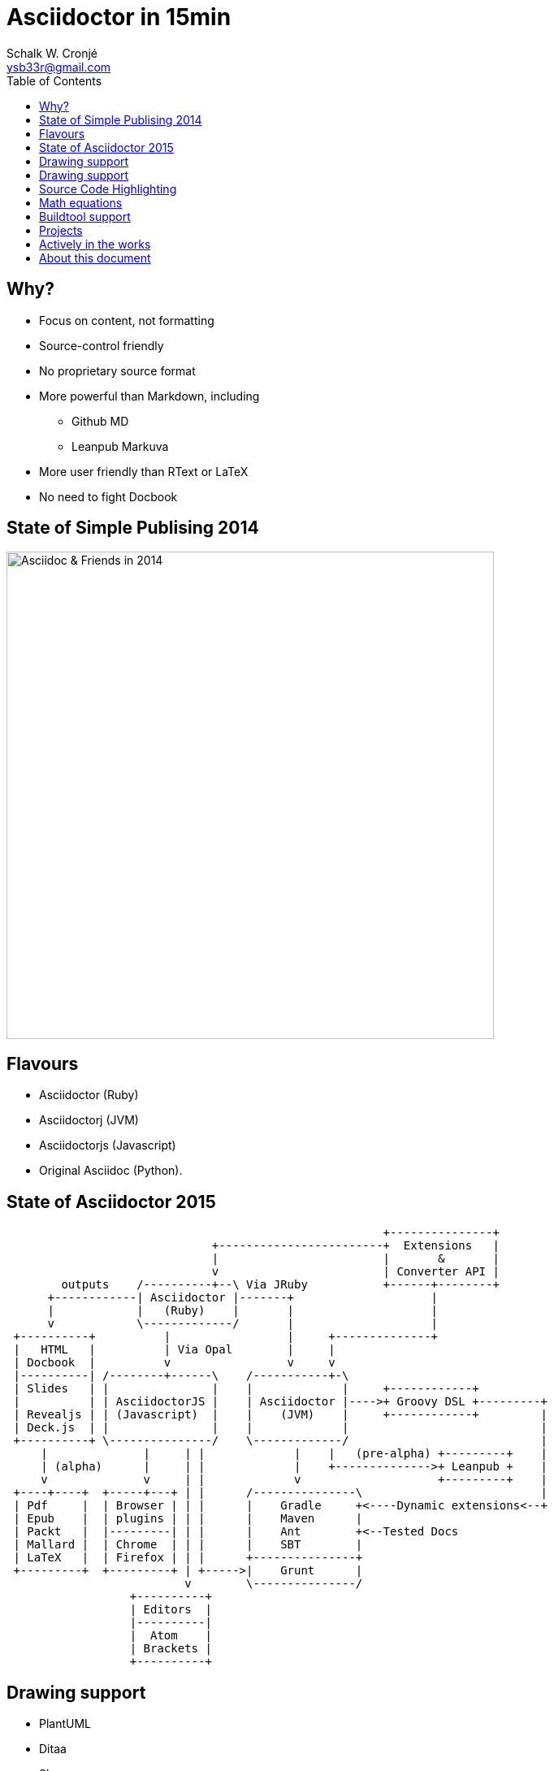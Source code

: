 = Asciidoctor in 15min
:author: Schalk W. Cronjé
:email: ysb33r@gmail.com
:twitter: @ysb33r
:revealjs_keyboard: true
:revealjs_overview: true
:revealjs_theme: white
:revealjs_controls: false
:revealjs_history: true
:revealjs_slideNumber: true
:revealjs_center: true
:imagesdir: images
:icons: font
:toc: left
:stem: asciimath

== Why?

* Focus on content, not formatting
* Source-control friendly
* No proprietary source format
* More powerful than Markdown, including
** Github MD
** Leanpub Markuva
* More user friendly than RText or LaTeX
* No need to fight Docbook

== State of Simple Publising 2014

image::asciidoc_in_2014_700x700.jpg["Asciidoc & Friends in 2014",600,600]

== Flavours

* Asciidoctor (Ruby)
* Asciidoctorj (JVM)
* Asciidoctorjs (Javascript)
* Original Asciidoc (Python).

== State of Asciidoctor 2015

[ditaa]
....
                                                       +---------------+
                              +------------------------+  Extensions   |
                              |                        |       &       |
                              v                        | Converter API |
        outputs    /----------+--\ Via JRuby           +------+--------+
      +------------| Asciidoctor |-------+                    |
      |            |   (Ruby)    |       |                    |
      v            \-------------/       |                    |
 +----------+          |                 |     +--------------+
 |   HTML   |          | Via Opal        |     |
 | Docbook  |          v                 v     v
 |----------| /--------+------\    /-----------+-\
 | Slides   | |               |    |             |     +------------+
 |          | | AsciidoctorJS |    | Asciidoctor |---->+ Groovy DSL +---------+
 | Revealjs | | (Javascript)  |    |    (JVM)    |     +------------+         |
 | Deck.js  | |               |    |             |                            |
 +----------+ \---------------/    \-------------/                            |
     |              |     | |             |    |   (pre-alpha) +---------+    |
     | (alpha)      |     | |             |    +-------------->+ Leanpub +    |
     v              v     | |             v                    +---------+    |
 +----+----+  +-----+---+ | |      /---------------\                          |
 | Pdf     |  | Browser | | |      |    Gradle     +<----Dynamic extensions<--+
 | Epub    |  | plugins | | |      |    Maven      |
 | Packt   |  |---------| | |      |    Ant        +<--Tested Docs
 | Mallard |  | Chrome  | | |      |    SBT        |
 | LaTeX   |  | Firefox | | |      +---------------+
 +---------+  +---------+ | +----->|    Grunt      |
                          v        \---------------/
                  +----------+
                  | Editors  |
                  |----------|
                  |  Atom    |
                  | Brackets |
                  +----------+

....

== Drawing support

* PlantUML
* Ditaa
* Shaape
* BlockDiag, SeqDiag, ActDiag, NwDiag
* GraphViz DOT

`Via asciidoctor-diagram module`

== Drawing support

```
                   +-------------+
                   | Asciidoctor |-------+
                   |   diagram   |       |
                   +-------------+       | PNG out
                       ^                 |
                       | ditaa in        |
                       |                 v
 +--------+   +--------+----+    /---------------\
 |        | --+ Asciidoctor +--> |               |
 |  Text  |   +-------------+    |   Beautiful   |
 |Document|   |   !magic!   |    |    Output     |
 |     {d}|   |             |    |               |
 +---+----+   +-------------+    \---------------/
```

== Source Code Highlighting

```
[source,cpp]
----
int main(int argc,char** argv) {
  std::cout << "Hello, world!" << std::endl;
}
----
```

ifndef::backend-html5[]
[source,cpp]
----
int main(int argc,char** argv) {
  std::cout << "Hello, world!" << std::endl;
}
----
endif::backend-html5[]
ifdef::backend-html5[]
[source,cpp]
----
int main(int argc,char** argv) {
  std::cout << "Hello, world!" << std::endl; // <1>
}
----
endif::backend-html5[]

== Math equations

[asciimath]
++++
sqrt(4) = 2
++++

[latexmath]
++++
C = \alpha + \beta Y^{\gamma} + \epsilon
++++

`Conversion rendered in cloud`

== Buildtool support

* Maven
* Gradle
* Ant
* Grunt

== Projects

A number of projects use Asciidoctor for documentation complete with tested
code snippets, including:

* Groovy Language
* Spring
* Griffon

== Actively in the works

* Asciidoctor -> Leanpub
* Asciidoctor -> Mallard
* Asciidoctor -> LaTeX
* Asciidoctor -> Pdf
* Asciidoctor -> Epub

ifndef::backend-html5[]
== About this presentation

* Written in Asciidoctor
* Styled by asciidoctor-revealjs extension
endif::backend-html5[]
ifdef::backend-html5[]
== About this document

* Written in Asciidoctor
endif::backend-html5[]
* Built using:
** Gradle
** gradle-asciidoctor-plugin
** gradle-vfs-plugin
* https://bitbucket.org/ysb33r/asciidoctorinanutshell

ifdef::backend-revealjs[]
== Demo


== Thank you

Schalk W. Cronjé

ysb33r@gmail.com

@ysb33r

Read more at http://asciidoctor.org

endif::backend-revealjs[]
